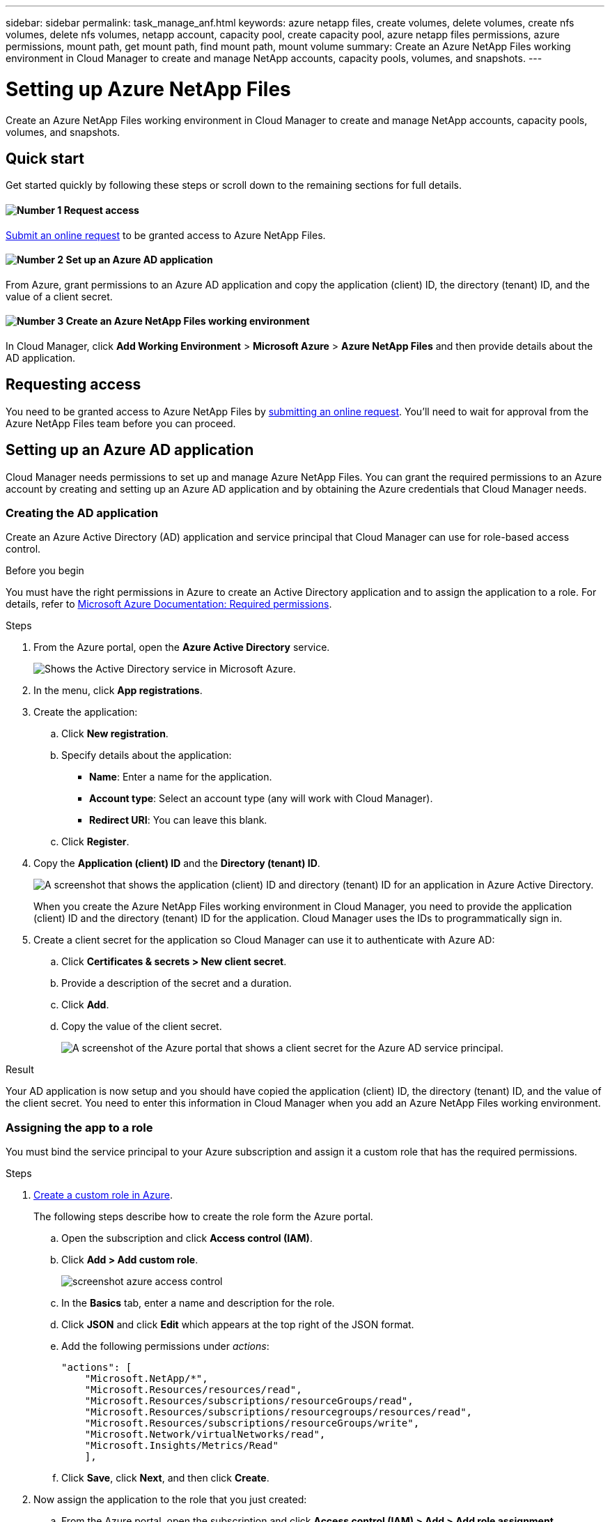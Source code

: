 ---
sidebar: sidebar
permalink: task_manage_anf.html
keywords: azure netapp files, create volumes, delete volumes, create nfs volumes, delete nfs volumes, netapp account, capacity pool, create capacity pool, azure netapp files permissions, azure permissions, mount path, get mount path, find mount path, mount volume
summary: Create an Azure NetApp Files working environment in Cloud Manager to create and manage NetApp accounts, capacity pools, volumes, and snapshots.
---

= Setting up Azure NetApp Files
:hardbreaks:
:nofooter:
:icons: font
:linkattrs:
:imagesdir: ./media/

[.lead]
Create an Azure NetApp Files working environment in Cloud Manager to create and manage NetApp accounts, capacity pools, volumes, and snapshots.

== Quick start

Get started quickly by following these steps or scroll down to the remaining sections for full details.

==== image:number1.png[Number 1] Request access

[role="quick-margin-para"]
https://aka.ms/azurenetappfiles[Submit an online request^] to be granted access to Azure NetApp Files.

==== image:number2.png[Number 2] Set up an Azure AD application

[role="quick-margin-para"]
From Azure, grant permissions to an Azure AD application and copy the application (client) ID, the directory (tenant) ID, and the value of a client secret.

==== image:number3.png[Number 3] Create an Azure NetApp Files working environment

[role="quick-margin-para"]
In Cloud Manager, click *Add Working Environment* > *Microsoft Azure* > *Azure NetApp Files* and then provide details about the AD application.

== Requesting access

You need to be granted access to Azure NetApp Files by https://aka.ms/azurenetappfiles[submitting an online request^]. You'll need to wait for approval from the Azure NetApp Files team before you can proceed.

== Setting up an Azure AD application

Cloud Manager needs permissions to set up and manage Azure NetApp Files. You can grant the required permissions to an Azure account by creating and setting up an Azure AD application and by obtaining the Azure credentials that Cloud Manager needs.

=== Creating the AD application

Create an Azure Active Directory (AD) application and service principal that Cloud Manager can use for role-based access control.

.Before you begin

You must have the right permissions in Azure to create an Active Directory application and to assign the application to a role. For details, refer to https://docs.microsoft.com/en-us/azure/active-directory/develop/howto-create-service-principal-portal#required-permissions/[Microsoft Azure Documentation: Required permissions^].

.Steps

. From the Azure portal, open the *Azure Active Directory* service.
+
image:screenshot_azure_ad.gif[Shows the Active Directory service in Microsoft Azure.]

. In the menu, click *App registrations*.

. Create the application:

.. Click *New registration*.

.. Specify details about the application:

* *Name*: Enter a name for the application.
* *Account type*: Select an account type (any will work with Cloud Manager).
* *Redirect URI*: You can leave this blank.

.. Click *Register*.

. Copy the *Application (client) ID* and the *Directory (tenant) ID*.
+
image:screenshot_anf_app_ids.gif[A screenshot that shows the application (client) ID and directory (tenant) ID for an application in Azure Active Directory.]
+
When you create the Azure NetApp Files working environment in Cloud Manager, you need to provide the application (client) ID and the directory (tenant) ID for the application. Cloud Manager uses the IDs to programmatically sign in.

. Create a client secret for the application so Cloud Manager can use it to authenticate with Azure AD:

.. Click *Certificates & secrets > New client secret*.

.. Provide a description of the secret and a duration.

.. Click *Add*.

.. Copy the value of the client secret.
+
image:screenshot_anf_client_secret.gif[A screenshot of the Azure portal that shows a client secret for the Azure AD service principal.]

.Result

Your AD application is now setup and you should have copied the application (client) ID, the directory (tenant) ID, and the value of the client secret. You need to enter this information in Cloud Manager when you add an Azure NetApp Files working environment.

=== Assigning the app to a role

You must bind the service principal to your Azure subscription and assign it a custom role that has the required permissions.

.Steps

. https://docs.microsoft.com/en-us/azure/role-based-access-control/custom-roles[Create a custom role in Azure^].
+
The following steps describe how to create the role form the Azure portal.

.. Open the subscription and click *Access control (IAM)*.

.. Click *Add > Add custom role*.
+
image:screenshot_azure_access_control.gif[]

.. In the *Basics* tab, enter a name and description for the role.

.. Click *JSON* and click *Edit* which appears at the top right of the JSON format.

.. Add the following permissions under _actions_:
+
[source,json]
"actions": [
    "Microsoft.NetApp/*",
    "Microsoft.Resources/resources/read",
    "Microsoft.Resources/subscriptions/resourceGroups/read",
    "Microsoft.Resources/subscriptions/resourcegroups/resources/read",
    "Microsoft.Resources/subscriptions/resourceGroups/write",
    "Microsoft.Network/virtualNetworks/read",
    "Microsoft.Insights/Metrics/Read"
    ],

.. Click *Save*, click *Next*, and then click *Create*.

. Now assign the application to the role that you just created:

.. From the Azure portal, open the subscription and click *Access control (IAM) > Add > Add role assignment*.

.. Select the custom role that you created.

.. Keep *Azure AD user, group, or service principal* selected.

.. Search for the name of the application (you can't find it in the list by scrolling).
+
image:screenshot_anf_app_role.gif[A screenshot that shows the Add role assignment form in the Azure portal.]

.. Select the application and click *Save*.
+
The service principal for Cloud Manager now has the required Azure permissions for that subscription.

== Creating an Azure NetApp Files working environment

Set up an Azure NetApp Files working environment in Cloud Manager so you can start creating volumes.

. From the Working Environments page, click *Add Working Environment*.

. Select *Microsoft Azure* and then *Azure NetApp Files*.

. Provide details about the AD application that you previously set up.
+
image:screenshot_anf_details.gif["A screenshot of the fields that are required to create an Azure NetApp Files working environment, which includes a name, application ID, client secret, and directory ID."]

. Click *Add*.

.Result

You should now have an Azure NetApp Files working environment.

image:screenshot_anf_we.gif[A screenshot of an Azure NetApp Files working environment.]

.What's next?

link:task_manage_anf_volumes.html[Start creating and managing volumes].
